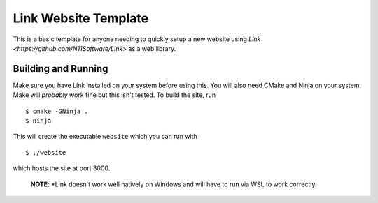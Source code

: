 Link Website Template
=====================

This is a basic template for anyone needing to quickly setup a 
new website using `Link <https://github.com/N11Software/Link>`
as a web library.

Building and Running
--------------------
Make sure you have Link installed on your system before using
this. You will also need CMake and Ninja on your system. Make
will *probably* work fine but this isn't tested. To build the
site, run
::
	$ cmake -GNinja .
	$ ninja

This will create the executable ``website`` which you can run
with
::
	$ ./website

which hosts the site at port 3000.

	**NOTE**: *Link doesn't work well natively on Windows and
	will have to run via WSL to work correctly.
